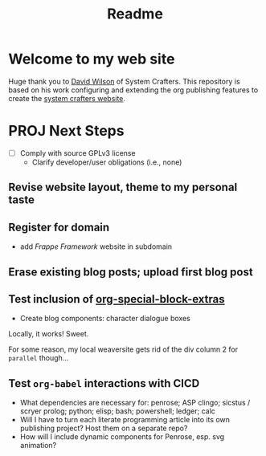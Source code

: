 #+title: Readme
* Welcome to my web site

Huge thank you to [[https://daviwil.com/][David Wilson]] of System Crafters. This repository is based on his work configuring and extending the org publishing features to create the [[https://codeberg.org/SystemCrafters/systemcrafters-site][system crafters website]].

* PROJ Next Steps
- [ ] Comply with source GPLv3 license
  - Clarify developer/user obligations (i.e., none)
** Revise website layout, theme to my personal taste
** Register for domain
  - add /Frappe Framework/ website in subdomain
** Erase existing blog posts; upload first blog post
** Test inclusion of [[https://github.com/alhassy/org-special-block-extras][org-special-block-extras]]
- Create blog components: character dialogue boxes

Locally, it works! Sweet.

For some reason, my local weaversite gets rid of the div column 2 for =parallel= though...


** Test =org-babel= interactions with CICD
  - What dependencies are necessary for: penrose; ASP clingo; sicstus / scryer prolog; python; elisp; bash; powershell; ledger; calc
  - Will I have to turn each literate programming article into its own publishing project? Host them on a separate repo?
  - How will I include dynamic components for Penrose, esp. svg animation?

